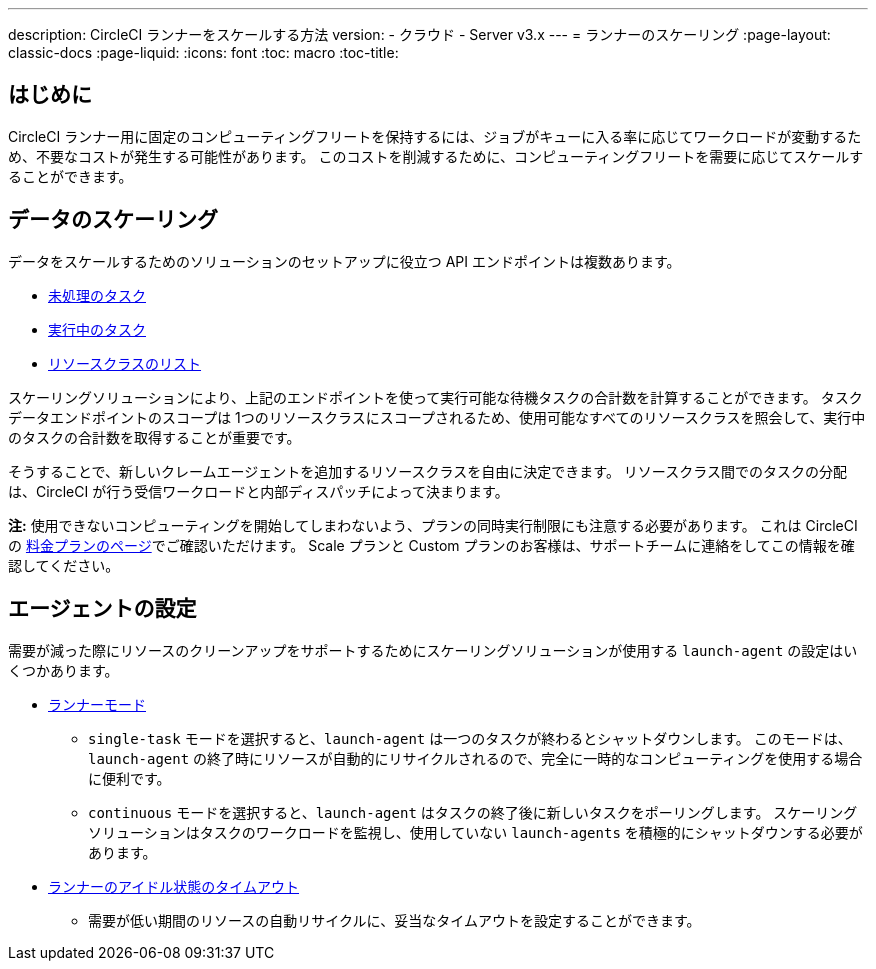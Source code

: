 ---

description: CircleCI ランナーをスケールする方法
version:
- クラウド
- Server v3.x
---
= ランナーのスケーリング
:page-layout: classic-docs
:page-liquid:
:icons: font
:toc: macro
:toc-title:

toc::[]

== はじめに

CircleCI ランナー用に固定のコンピューティングフリートを保持するには、ジョブがキューに入る率に応じてワークロードが変動するため、不要なコストが発生する可能性があります。 このコストを削減するために、コンピューティングフリートを需要に応じてスケールすることができます。

== データのスケーリング

データをスケールするためのソリューションのセットアップに役立つ API エンドポイントは複数あります。

* <<runner-api#get-apiv2runnertasks, 未処理のタスク>>
* <<runner-api#get-apiv2runnertasksrunning, 実行中のタスク>>
* <<runner-api#get-apiv2runner,リソースクラスのリスト>>

スケーリングソリューションにより、上記のエンドポイントを使って実行可能な待機タスクの合計数を計算することができます。 タスクデータエンドポイントのスコープは 1つのリソースクラスにスコープされるため、使用可能なすべてのリソースクラスを照会して、実行中のタスクの合計数を取得することが重要です。

そうすることで、新しいクレームエージェントを追加するリソースクラスを自由に決定できます。 リソースクラス間でのタスクの分配は、CircleCI が行う受信ワークロードと内部ディスパッチによって決まります。

**注:** 使用できないコンピューティングを開始してしまわないよう、プランの同時実行制限にも注意する必要があります。 これは CircleCI の https://circleci.com/ja/pricing/[料金プランのページ]でご確認いただけます。 Scale プランと Custom プランのお客様は、サポートチームに連絡をしてこの情報を確認してください。

== エージェントの設定

需要が減った際にリソースのクリーンアップをサポートするためにスケーリングソリューションが使用する `launch-agent` の設定はいくつかあります。

* <<runner-config-reference#runner-mode,ランナーモード>>
** `single-task` モードを選択すると、`launch-agent` は一つのタスクが終わるとシャットダウンします。 このモードは、`launch-agent` の終了時にリソースが自動的にリサイクルされるので、完全に一時的なコンピューティングを使用する場合に便利です。
** `continuous` モードを選択すると、`launch-agent` はタスクの終了後に新しいタスクをポーリングします。 スケーリングソリューションはタスクのワークロードを監視し、使用していない `launch-agents` を積極的にシャットダウンする必要があります。
* <<runner-config-reference#runner-idle_timeout,ランナーのアイドル状態のタイムアウト>>
** 需要が低い期間のリソースの自動リサイクルに、妥当なタイムアウトを設定することができます。